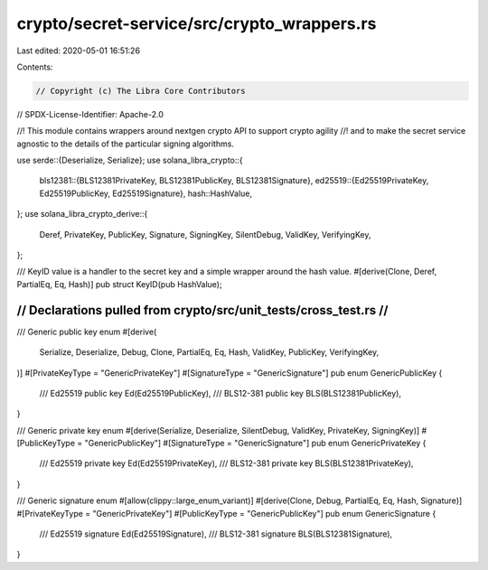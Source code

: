crypto/secret-service/src/crypto_wrappers.rs
============================================

Last edited: 2020-05-01 16:51:26

Contents:

.. code-block:: rs

    // Copyright (c) The Libra Core Contributors
// SPDX-License-Identifier: Apache-2.0

//! This module contains wrappers around nextgen crypto API to support crypto agility
//! and to make the secret service agnostic to the details of the particular signing algorithms.

use serde::{Deserialize, Serialize};
use solana_libra_crypto::{
    bls12381::{BLS12381PrivateKey, BLS12381PublicKey, BLS12381Signature},
    ed25519::{Ed25519PrivateKey, Ed25519PublicKey, Ed25519Signature},
    hash::HashValue,
};
use solana_libra_crypto_derive::{
    Deref, PrivateKey, PublicKey, Signature, SigningKey, SilentDebug, ValidKey, VerifyingKey,
};

/// KeyID value is a handler to the secret key and a simple wrapper around the hash value.
#[derive(Clone, Deref, PartialEq, Eq, Hash)]
pub struct KeyID(pub HashValue);

///////////////////////////////////////////////////////////////////
// Declarations pulled from crypto/src/unit_tests/cross_test.rs  //
///////////////////////////////////////////////////////////////////
/// Generic public key enum
#[derive(
    Serialize, Deserialize, Debug, Clone, PartialEq, Eq, Hash, ValidKey, PublicKey, VerifyingKey,
)]
#[PrivateKeyType = "GenericPrivateKey"]
#[SignatureType = "GenericSignature"]
pub enum GenericPublicKey {
    /// Ed25519 public key
    Ed(Ed25519PublicKey),
    /// BLS12-381 public key
    BLS(BLS12381PublicKey),
}

/// Generic private key enum
#[derive(Serialize, Deserialize, SilentDebug, ValidKey, PrivateKey, SigningKey)]
#[PublicKeyType = "GenericPublicKey"]
#[SignatureType = "GenericSignature"]
pub enum GenericPrivateKey {
    /// Ed25519 private key
    Ed(Ed25519PrivateKey),
    /// BLS12-381 private key
    BLS(BLS12381PrivateKey),
}

/// Generic signature enum
#[allow(clippy::large_enum_variant)]
#[derive(Clone, Debug, PartialEq, Eq, Hash, Signature)]
#[PrivateKeyType = "GenericPrivateKey"]
#[PublicKeyType = "GenericPublicKey"]
pub enum GenericSignature {
    /// Ed25519 signature
    Ed(Ed25519Signature),
    /// BLS12-381 signature
    BLS(BLS12381Signature),
}



